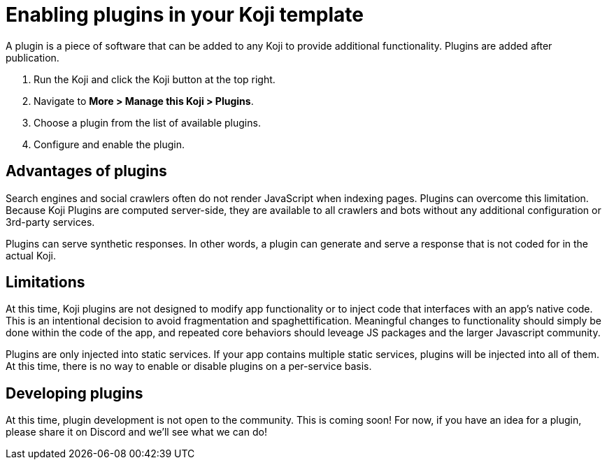 = Enabling plugins in your Koji template
:page-slug: plugins
:page-description: Plugins

A plugin is a piece of software that can be added to any Koji to provide additional functionality.
Plugins are added after publication.

. Run the Koji and click the Koji button at the top right.
. Navigate to *More > Manage this Koji > Plugins*.
. Choose a plugin from the list of available plugins.
. Configure and enable the plugin.

== Advantages of plugins

Search engines and social crawlers often do not render JavaScript when indexing pages.
Plugins can overcome this limitation.
Because Koji Plugins are computed server-side, they are available to all crawlers and bots without any additional 
configuration or 3rd-party services.

Plugins can serve synthetic responses.
In other words, a plugin can generate and serve a response that is not coded for in the actual Koji.

== Limitations

At this time, Koji plugins are not designed to modify app functionality or to inject code that interfaces with an app's native code.
This is an intentional decision to avoid fragmentation and spaghettification.
Meaningful changes to functionality should simply be done within the code of the app, and repeated core behaviors should leveage JS packages and the larger Javascript community.

Plugins are only injected into static services.
If your app contains multiple static services, plugins will be injected into all of them.
At this time, there is no way to enable or disable plugins on a per-service basis.

== Developing plugins

At this time, plugin development is not open to the community.
This is coming 
soon! For now, if you have an idea for a plugin, please share it on Discord and 
we'll see what we can do!



